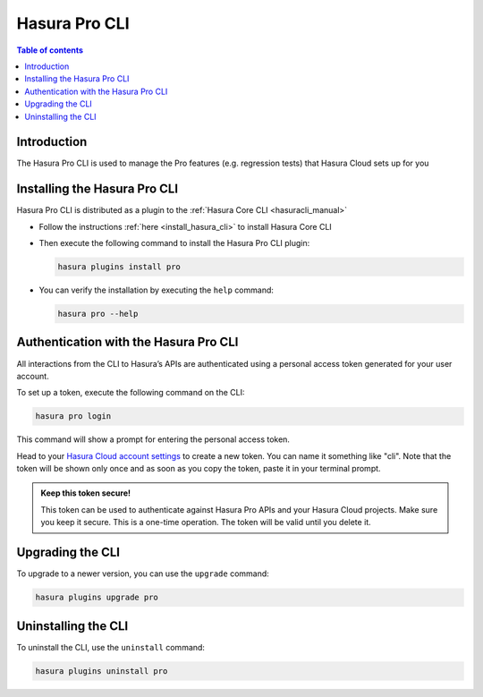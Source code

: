 .. meta::
   :description: Hasura Pro CLI
   :keywords: hasura, docs, command line interface, cli

.. _hasurapro_cli:

Hasura Pro CLI
==============

.. contents:: Table of contents
  :backlinks: none
  :depth: 1
  :local:

Introduction
------------

The Hasura Pro CLI is used to manage the Pro features (e.g. regression tests) that
Hasura Cloud sets up for you

Installing the Hasura Pro CLI
-----------------------------

Hasura Pro CLI is distributed as a plugin to the :ref:`Hasura Core CLI <hasuracli_manual>`

- Follow the instructions :ref:`here <install_hasura_cli>` to install Hasura Core CLI

- Then execute the following command to install the Hasura Pro CLI plugin:

  .. code-block:: bash

    hasura plugins install pro

- You can verify the installation by executing the ``help`` command:

  .. code-block:: bash

     hasura pro --help

Authentication with the Hasura Pro CLI
--------------------------------------

All interactions from the CLI to Hasura’s APIs are authenticated using a personal access token generated for your user account.

To set up a token, execute the following command on the CLI:

.. code-block:: bash

   hasura pro login

This command will show a prompt for entering the personal access token.

Head to your `Hasura Cloud account settings <https://cloud.hasura.io>`_ to create a new token. You can name it something like "cli". Note that the token will be shown only once and as soon as you copy the token, paste it in your terminal prompt.

.. admonition:: Keep this token secure!

  This token can be used to authenticate against Hasura Pro APIs and your Hasura Cloud projects. Make sure you keep it secure. This is a one-time operation. The token will be valid until you delete it.

Upgrading the CLI
-----------------

To upgrade to a newer version, you can use the ``upgrade`` command:

.. code-block:: bash

   hasura plugins upgrade pro

Uninstalling the CLI
--------------------

To uninstall the CLI, use the ``uninstall`` command:

.. code-block:: bash

   hasura plugins uninstall pro